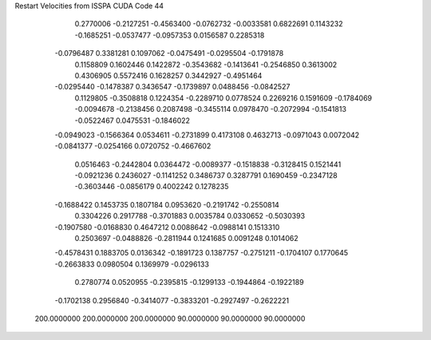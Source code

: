 Restart Velocities from ISSPA CUDA Code
44
   0.2770006  -0.2127251  -0.4563400  -0.0762732  -0.0033581   0.6822691
   0.1143232  -0.1685251  -0.0537477  -0.0957353   0.0156587   0.2285318
  -0.0796487   0.3381281   0.1097062  -0.0475491  -0.0295504  -0.1791878
   0.1158809   0.1602446   0.1422872  -0.3543682  -0.1413641  -0.2546850
   0.3613002   0.4306905   0.5572416   0.1628257   0.3442927  -0.4951464
  -0.0295440  -0.1478387   0.3436547  -0.1739897   0.0488456  -0.0842527
   0.1129805  -0.3508818   0.1224354  -0.2289710   0.0778524   0.2269216
   0.1591609  -0.1784069  -0.0094678  -0.2138456   0.2087498  -0.3455114
   0.0978470  -0.2072994  -0.1541813  -0.0522467   0.0475531  -0.1846022
  -0.0949023  -0.1566364   0.0534611  -0.2731899   0.4173108   0.4632713
  -0.0971043   0.0072042  -0.0841377  -0.0254166   0.0720752  -0.4667602
   0.0516463  -0.2442804   0.0364472  -0.0089377  -0.1518838  -0.3128415
   0.1521441  -0.0921236   0.2436027  -0.1141252   0.3486737   0.3287791
   0.1690459  -0.2347128  -0.3603446  -0.0856179   0.4002242   0.1278235
  -0.1688422   0.1453735   0.1807184   0.0953620  -0.2191742  -0.2550814
   0.3304226   0.2917788  -0.3701883   0.0035784   0.0330652  -0.5030393
  -0.1907580  -0.0168830   0.4647212   0.0088642  -0.0988141   0.1513310
   0.2503697  -0.0488826  -0.2811944   0.1241685   0.0091248   0.1014062
  -0.4578431   0.1883705   0.0136342  -0.1891723   0.1387757  -0.2751211
  -0.1704107   0.1770645  -0.2663833   0.0980504   0.1369979  -0.0296133
   0.2780774   0.0520955  -0.2395815  -0.1299133  -0.1944864  -0.1922189
  -0.1702138   0.2956840  -0.3414077  -0.3833201  -0.2927497  -0.2622221
 200.0000000 200.0000000 200.0000000  90.0000000  90.0000000  90.0000000
